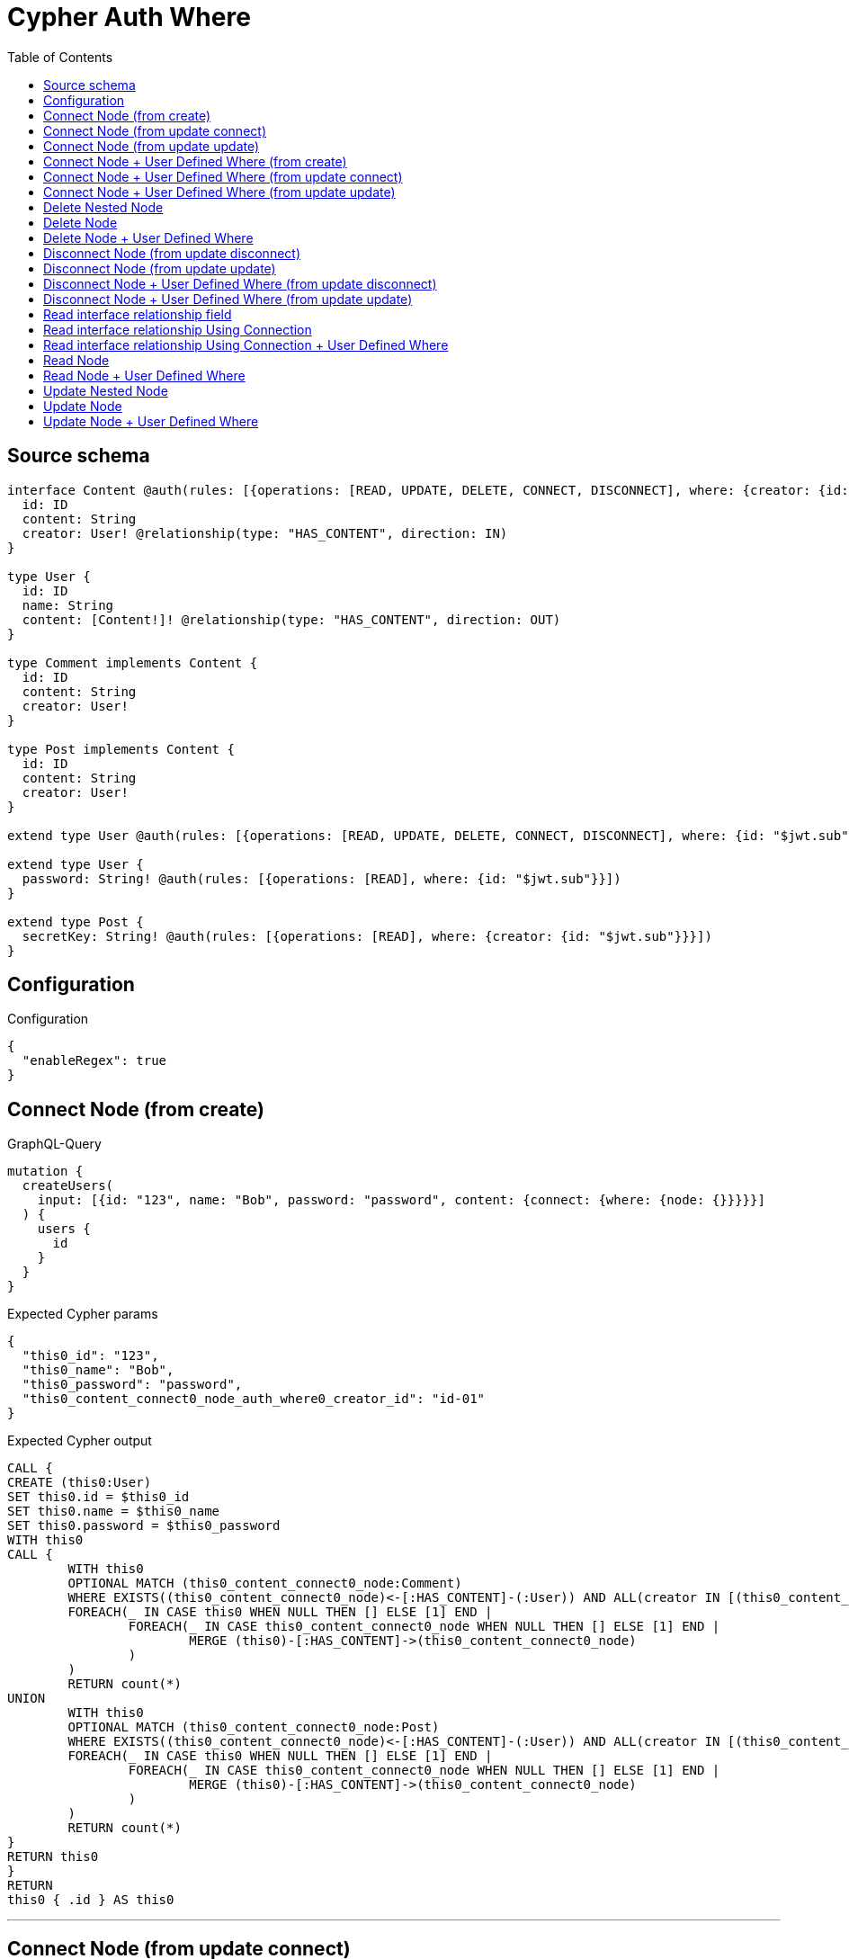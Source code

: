 :toc:

= Cypher Auth Where

== Source schema

[source,graphql,schema=true]
----
interface Content @auth(rules: [{operations: [READ, UPDATE, DELETE, CONNECT, DISCONNECT], where: {creator: {id: "$jwt.sub"}}}]) {
  id: ID
  content: String
  creator: User! @relationship(type: "HAS_CONTENT", direction: IN)
}

type User {
  id: ID
  name: String
  content: [Content!]! @relationship(type: "HAS_CONTENT", direction: OUT)
}

type Comment implements Content {
  id: ID
  content: String
  creator: User!
}

type Post implements Content {
  id: ID
  content: String
  creator: User!
}

extend type User @auth(rules: [{operations: [READ, UPDATE, DELETE, CONNECT, DISCONNECT], where: {id: "$jwt.sub"}}])

extend type User {
  password: String! @auth(rules: [{operations: [READ], where: {id: "$jwt.sub"}}])
}

extend type Post {
  secretKey: String! @auth(rules: [{operations: [READ], where: {creator: {id: "$jwt.sub"}}}])
}
----

== Configuration

.Configuration
[source,json,schema-config=true]
----
{
  "enableRegex": true
}
----
== Connect Node (from create)

.GraphQL-Query
[source,graphql]
----
mutation {
  createUsers(
    input: [{id: "123", name: "Bob", password: "password", content: {connect: {where: {node: {}}}}}]
  ) {
    users {
      id
    }
  }
}
----

.Expected Cypher params
[source,json]
----
{
  "this0_id": "123",
  "this0_name": "Bob",
  "this0_password": "password",
  "this0_content_connect0_node_auth_where0_creator_id": "id-01"
}
----

.Expected Cypher output
[source,cypher]
----
CALL {
CREATE (this0:User)
SET this0.id = $this0_id
SET this0.name = $this0_name
SET this0.password = $this0_password
WITH this0
CALL {
	WITH this0
	OPTIONAL MATCH (this0_content_connect0_node:Comment)
	WHERE EXISTS((this0_content_connect0_node)<-[:HAS_CONTENT]-(:User)) AND ALL(creator IN [(this0_content_connect0_node)<-[:HAS_CONTENT]-(creator:User) | creator] WHERE creator.id IS NOT NULL AND creator.id = $this0_content_connect0_node_auth_where0_creator_id)
	FOREACH(_ IN CASE this0 WHEN NULL THEN [] ELSE [1] END | 
		FOREACH(_ IN CASE this0_content_connect0_node WHEN NULL THEN [] ELSE [1] END | 
			MERGE (this0)-[:HAS_CONTENT]->(this0_content_connect0_node)
		)
	)
	RETURN count(*)
UNION
	WITH this0
	OPTIONAL MATCH (this0_content_connect0_node:Post)
	WHERE EXISTS((this0_content_connect0_node)<-[:HAS_CONTENT]-(:User)) AND ALL(creator IN [(this0_content_connect0_node)<-[:HAS_CONTENT]-(creator:User) | creator] WHERE creator.id IS NOT NULL AND creator.id = $this0_content_connect0_node_auth_where0_creator_id)
	FOREACH(_ IN CASE this0 WHEN NULL THEN [] ELSE [1] END | 
		FOREACH(_ IN CASE this0_content_connect0_node WHEN NULL THEN [] ELSE [1] END | 
			MERGE (this0)-[:HAS_CONTENT]->(this0_content_connect0_node)
		)
	)
	RETURN count(*)
}
RETURN this0
}
RETURN 
this0 { .id } AS this0
----

'''

== Connect Node (from update connect)

.GraphQL-Query
[source,graphql]
----
mutation {
  updateUsers(connect: {content: {where: {node: {}}}}) {
    users {
      id
    }
  }
}
----

.Expected Cypher params
[source,json]
----
{
  "this_auth_where0_id": "id-01",
  "this_connect_content0_node_auth_where0_creator_id": "id-01"
}
----

.Expected Cypher output
[source,cypher]
----
MATCH (this:User)
WHERE this.id IS NOT NULL AND this.id = $this_auth_where0_id
WITH this
WHERE this.id IS NOT NULL AND this.id = $this_auth_where0_id
WITH this
CALL {
	WITH this
	OPTIONAL MATCH (this_connect_content0_node:Comment)
	WHERE EXISTS((this_connect_content0_node)<-[:HAS_CONTENT]-(:User)) AND ALL(creator IN [(this_connect_content0_node)<-[:HAS_CONTENT]-(creator:User) | creator] WHERE creator.id IS NOT NULL AND creator.id = $this_connect_content0_node_auth_where0_creator_id)
	FOREACH(_ IN CASE this WHEN NULL THEN [] ELSE [1] END | 
		FOREACH(_ IN CASE this_connect_content0_node WHEN NULL THEN [] ELSE [1] END | 
			MERGE (this)-[:HAS_CONTENT]->(this_connect_content0_node)
		)
	)
	RETURN count(*)
UNION
	WITH this
	OPTIONAL MATCH (this_connect_content0_node:Post)
	WHERE EXISTS((this_connect_content0_node)<-[:HAS_CONTENT]-(:User)) AND ALL(creator IN [(this_connect_content0_node)<-[:HAS_CONTENT]-(creator:User) | creator] WHERE creator.id IS NOT NULL AND creator.id = $this_connect_content0_node_auth_where0_creator_id)
	FOREACH(_ IN CASE this WHEN NULL THEN [] ELSE [1] END | 
		FOREACH(_ IN CASE this_connect_content0_node WHEN NULL THEN [] ELSE [1] END | 
			MERGE (this)-[:HAS_CONTENT]->(this_connect_content0_node)
		)
	)
	RETURN count(*)
}
RETURN this { .id } AS this
----

'''

== Connect Node (from update update)

.GraphQL-Query
[source,graphql]
----
mutation {
  updateUsers(update: {content: {connect: {where: {node: {}}}}}) {
    users {
      id
    }
  }
}
----

.Expected Cypher params
[source,json]
----
{
  "this_auth_where0_id": "id-01",
  "this_content0_connect0_node_auth_where0_creator_id": "id-01"
}
----

.Expected Cypher output
[source,cypher]
----
MATCH (this:User)
WHERE this.id IS NOT NULL AND this.id = $this_auth_where0_id

WITH this
CALL {
WITH this
WHERE this.id IS NOT NULL AND this.id = $this_auth_where0_id
WITH this
CALL {
	WITH this
	OPTIONAL MATCH (this_content0_connect0_node:Comment)
	WHERE EXISTS((this_content0_connect0_node)<-[:HAS_CONTENT]-(:User)) AND ALL(creator IN [(this_content0_connect0_node)<-[:HAS_CONTENT]-(creator:User) | creator] WHERE creator.id IS NOT NULL AND creator.id = $this_content0_connect0_node_auth_where0_creator_id)
	FOREACH(_ IN CASE this WHEN NULL THEN [] ELSE [1] END | 
		FOREACH(_ IN CASE this_content0_connect0_node WHEN NULL THEN [] ELSE [1] END | 
			MERGE (this)-[:HAS_CONTENT]->(this_content0_connect0_node)
		)
	)
	RETURN count(*)
}
RETURN count(*)
UNION
WITH this
WHERE this.id IS NOT NULL AND this.id = $this_auth_where0_id
WITH this
CALL {
	WITH this
	OPTIONAL MATCH (this_content0_connect0_node:Post)
	WHERE EXISTS((this_content0_connect0_node)<-[:HAS_CONTENT]-(:User)) AND ALL(creator IN [(this_content0_connect0_node)<-[:HAS_CONTENT]-(creator:User) | creator] WHERE creator.id IS NOT NULL AND creator.id = $this_content0_connect0_node_auth_where0_creator_id)
	FOREACH(_ IN CASE this WHEN NULL THEN [] ELSE [1] END | 
		FOREACH(_ IN CASE this_content0_connect0_node WHEN NULL THEN [] ELSE [1] END | 
			MERGE (this)-[:HAS_CONTENT]->(this_content0_connect0_node)
		)
	)
	RETURN count(*)
}
RETURN count(*)
}

RETURN this { .id } AS this
----

'''

== Connect Node + User Defined Where (from create)

.GraphQL-Query
[source,graphql]
----
mutation {
  createUsers(
    input: [{id: "123", name: "Bob", password: "password", content: {connect: {where: {node: {id: "post-id"}}}}}]
  ) {
    users {
      id
    }
  }
}
----

.Expected Cypher params
[source,json]
----
{
  "this0_id": "123",
  "this0_name": "Bob",
  "this0_password": "password",
  "this0_content_connect0_node_id": "post-id",
  "this0_content_connect0_node_auth_where0_creator_id": "id-01"
}
----

.Expected Cypher output
[source,cypher]
----
CALL {
CREATE (this0:User)
SET this0.id = $this0_id
SET this0.name = $this0_name
SET this0.password = $this0_password
WITH this0
CALL {
	WITH this0
	OPTIONAL MATCH (this0_content_connect0_node:Comment)
	WHERE this0_content_connect0_node.id = $this0_content_connect0_node_id AND EXISTS((this0_content_connect0_node)<-[:HAS_CONTENT]-(:User)) AND ALL(creator IN [(this0_content_connect0_node)<-[:HAS_CONTENT]-(creator:User) | creator] WHERE creator.id IS NOT NULL AND creator.id = $this0_content_connect0_node_auth_where0_creator_id)
	FOREACH(_ IN CASE this0 WHEN NULL THEN [] ELSE [1] END | 
		FOREACH(_ IN CASE this0_content_connect0_node WHEN NULL THEN [] ELSE [1] END | 
			MERGE (this0)-[:HAS_CONTENT]->(this0_content_connect0_node)
		)
	)
	RETURN count(*)
UNION
	WITH this0
	OPTIONAL MATCH (this0_content_connect0_node:Post)
	WHERE this0_content_connect0_node.id = $this0_content_connect0_node_id AND EXISTS((this0_content_connect0_node)<-[:HAS_CONTENT]-(:User)) AND ALL(creator IN [(this0_content_connect0_node)<-[:HAS_CONTENT]-(creator:User) | creator] WHERE creator.id IS NOT NULL AND creator.id = $this0_content_connect0_node_auth_where0_creator_id)
	FOREACH(_ IN CASE this0 WHEN NULL THEN [] ELSE [1] END | 
		FOREACH(_ IN CASE this0_content_connect0_node WHEN NULL THEN [] ELSE [1] END | 
			MERGE (this0)-[:HAS_CONTENT]->(this0_content_connect0_node)
		)
	)
	RETURN count(*)
}
RETURN this0
}
RETURN 
this0 { .id } AS this0
----

'''

== Connect Node + User Defined Where (from update connect)

.GraphQL-Query
[source,graphql]
----
mutation {
  updateUsers(connect: {content: {where: {node: {id: "some-id"}}}}) {
    users {
      id
    }
  }
}
----

.Expected Cypher params
[source,json]
----
{
  "this_auth_where0_id": "id-01",
  "this_connect_content0_node_id": "some-id",
  "this_connect_content0_node_auth_where0_creator_id": "id-01"
}
----

.Expected Cypher output
[source,cypher]
----
MATCH (this:User)
WHERE this.id IS NOT NULL AND this.id = $this_auth_where0_id
WITH this
WHERE this.id IS NOT NULL AND this.id = $this_auth_where0_id
WITH this
CALL {
	WITH this
	OPTIONAL MATCH (this_connect_content0_node:Comment)
	WHERE this_connect_content0_node.id = $this_connect_content0_node_id AND EXISTS((this_connect_content0_node)<-[:HAS_CONTENT]-(:User)) AND ALL(creator IN [(this_connect_content0_node)<-[:HAS_CONTENT]-(creator:User) | creator] WHERE creator.id IS NOT NULL AND creator.id = $this_connect_content0_node_auth_where0_creator_id)
	FOREACH(_ IN CASE this WHEN NULL THEN [] ELSE [1] END | 
		FOREACH(_ IN CASE this_connect_content0_node WHEN NULL THEN [] ELSE [1] END | 
			MERGE (this)-[:HAS_CONTENT]->(this_connect_content0_node)
		)
	)
	RETURN count(*)
UNION
	WITH this
	OPTIONAL MATCH (this_connect_content0_node:Post)
	WHERE this_connect_content0_node.id = $this_connect_content0_node_id AND EXISTS((this_connect_content0_node)<-[:HAS_CONTENT]-(:User)) AND ALL(creator IN [(this_connect_content0_node)<-[:HAS_CONTENT]-(creator:User) | creator] WHERE creator.id IS NOT NULL AND creator.id = $this_connect_content0_node_auth_where0_creator_id)
	FOREACH(_ IN CASE this WHEN NULL THEN [] ELSE [1] END | 
		FOREACH(_ IN CASE this_connect_content0_node WHEN NULL THEN [] ELSE [1] END | 
			MERGE (this)-[:HAS_CONTENT]->(this_connect_content0_node)
		)
	)
	RETURN count(*)
}
RETURN this { .id } AS this
----

'''

== Connect Node + User Defined Where (from update update)

.GraphQL-Query
[source,graphql]
----
mutation {
  updateUsers(update: {content: {connect: {where: {node: {id: "new-id"}}}}}) {
    users {
      id
    }
  }
}
----

.Expected Cypher params
[source,json]
----
{
  "this_auth_where0_id": "id-01",
  "this_content0_connect0_node_id": "new-id",
  "this_content0_connect0_node_auth_where0_creator_id": "id-01"
}
----

.Expected Cypher output
[source,cypher]
----
MATCH (this:User)
WHERE this.id IS NOT NULL AND this.id = $this_auth_where0_id

WITH this
CALL {
WITH this
WHERE this.id IS NOT NULL AND this.id = $this_auth_where0_id
WITH this
CALL {
	WITH this
	OPTIONAL MATCH (this_content0_connect0_node:Comment)
	WHERE this_content0_connect0_node.id = $this_content0_connect0_node_id AND EXISTS((this_content0_connect0_node)<-[:HAS_CONTENT]-(:User)) AND ALL(creator IN [(this_content0_connect0_node)<-[:HAS_CONTENT]-(creator:User) | creator] WHERE creator.id IS NOT NULL AND creator.id = $this_content0_connect0_node_auth_where0_creator_id)
	FOREACH(_ IN CASE this WHEN NULL THEN [] ELSE [1] END | 
		FOREACH(_ IN CASE this_content0_connect0_node WHEN NULL THEN [] ELSE [1] END | 
			MERGE (this)-[:HAS_CONTENT]->(this_content0_connect0_node)
		)
	)
	RETURN count(*)
}
RETURN count(*)
UNION
WITH this
WHERE this.id IS NOT NULL AND this.id = $this_auth_where0_id
WITH this
CALL {
	WITH this
	OPTIONAL MATCH (this_content0_connect0_node:Post)
	WHERE this_content0_connect0_node.id = $this_content0_connect0_node_id AND EXISTS((this_content0_connect0_node)<-[:HAS_CONTENT]-(:User)) AND ALL(creator IN [(this_content0_connect0_node)<-[:HAS_CONTENT]-(creator:User) | creator] WHERE creator.id IS NOT NULL AND creator.id = $this_content0_connect0_node_auth_where0_creator_id)
	FOREACH(_ IN CASE this WHEN NULL THEN [] ELSE [1] END | 
		FOREACH(_ IN CASE this_content0_connect0_node WHEN NULL THEN [] ELSE [1] END | 
			MERGE (this)-[:HAS_CONTENT]->(this_content0_connect0_node)
		)
	)
	RETURN count(*)
}
RETURN count(*)
}

RETURN this { .id } AS this
----

'''

== Delete Nested Node

.GraphQL-Query
[source,graphql]
----
mutation {
  deleteUsers(delete: {content: {where: {}}}) {
    nodesDeleted
  }
}
----

.Expected Cypher params
[source,json]
----
{
  "this_auth_where0_id": "id-01",
  "this_content_Comment0_auth_where0_creator_id": "id-01",
  "this_content_Post0_auth_where0_creator_id": "id-01"
}
----

.Expected Cypher output
[source,cypher]
----
MATCH (this:User)
WHERE this.id IS NOT NULL AND this.id = $this_auth_where0_id
WITH this
OPTIONAL MATCH (this)-[this_content_Comment0_relationship:HAS_CONTENT]->(this_content_Comment0:Comment)
WHERE EXISTS((this_content_Comment0)<-[:HAS_CONTENT]-(:User)) AND ALL(creator IN [(this_content_Comment0)<-[:HAS_CONTENT]-(creator:User) | creator] WHERE creator.id IS NOT NULL AND creator.id = $this_content_Comment0_auth_where0_creator_id)
WITH this, collect(DISTINCT this_content_Comment0) as this_content_Comment0_to_delete
FOREACH(x IN this_content_Comment0_to_delete | DETACH DELETE x)
WITH this
OPTIONAL MATCH (this)-[this_content_Post0_relationship:HAS_CONTENT]->(this_content_Post0:Post)
WHERE EXISTS((this_content_Post0)<-[:HAS_CONTENT]-(:User)) AND ALL(creator IN [(this_content_Post0)<-[:HAS_CONTENT]-(creator:User) | creator] WHERE creator.id IS NOT NULL AND creator.id = $this_content_Post0_auth_where0_creator_id)
WITH this, collect(DISTINCT this_content_Post0) as this_content_Post0_to_delete
FOREACH(x IN this_content_Post0_to_delete | DETACH DELETE x)
DETACH DELETE this
----

'''

== Delete Node

.GraphQL-Query
[source,graphql]
----
mutation {
  deletePosts {
    nodesDeleted
  }
}
----

.Expected Cypher params
[source,json]
----
{
  "this_auth_where0_creator_id": "id-01"
}
----

.Expected Cypher output
[source,cypher]
----
MATCH (this:Post)
WHERE EXISTS((this)<-[:HAS_CONTENT]-(:User)) AND ALL(creator IN [(this)<-[:HAS_CONTENT]-(creator:User) | creator] WHERE creator.id IS NOT NULL AND creator.id = $this_auth_where0_creator_id)
DETACH DELETE this
----

'''

== Delete Node + User Defined Where

.GraphQL-Query
[source,graphql]
----
mutation {
  deletePosts(where: {content: "Bob"}) {
    nodesDeleted
  }
}
----

.Expected Cypher params
[source,json]
----
{
  "this_content": "Bob",
  "this_auth_where0_creator_id": "id-01"
}
----

.Expected Cypher output
[source,cypher]
----
MATCH (this:Post)
WHERE this.content = $this_content AND EXISTS((this)<-[:HAS_CONTENT]-(:User)) AND ALL(creator IN [(this)<-[:HAS_CONTENT]-(creator:User) | creator] WHERE creator.id IS NOT NULL AND creator.id = $this_auth_where0_creator_id)
DETACH DELETE this
----

'''

== Disconnect Node (from update disconnect)

.GraphQL-Query
[source,graphql]
----
mutation {
  updateUsers(disconnect: {content: {where: {}}}) {
    users {
      id
    }
  }
}
----

.Expected Cypher params
[source,json]
----
{
  "this_auth_where0_id": "id-01",
  "this_disconnect_content0_auth_where0_creator_id": "id-01",
  "updateUsers": {
    "args": {
      "disconnect": {
        "content": [
          {
            "where": {}
          }
        ]
      }
    }
  }
}
----

.Expected Cypher output
[source,cypher]
----
MATCH (this:User)
WHERE this.id IS NOT NULL AND this.id = $this_auth_where0_id
WITH this
WHERE this.id IS NOT NULL AND this.id = $this_auth_where0_id
WITH this
CALL {
WITH this
OPTIONAL MATCH (this)-[this_disconnect_content0_rel:HAS_CONTENT]->(this_disconnect_content0:Comment)
WHERE EXISTS((this_disconnect_content0)<-[:HAS_CONTENT]-(:User)) AND ALL(creator IN [(this_disconnect_content0)<-[:HAS_CONTENT]-(creator:User) | creator] WHERE creator.id IS NOT NULL AND creator.id = $this_disconnect_content0_auth_where0_creator_id)
FOREACH(_ IN CASE this_disconnect_content0 WHEN NULL THEN [] ELSE [1] END | 
DELETE this_disconnect_content0_rel
)
RETURN count(*)
UNION
WITH this
OPTIONAL MATCH (this)-[this_disconnect_content0_rel:HAS_CONTENT]->(this_disconnect_content0:Post)
WHERE EXISTS((this_disconnect_content0)<-[:HAS_CONTENT]-(:User)) AND ALL(creator IN [(this_disconnect_content0)<-[:HAS_CONTENT]-(creator:User) | creator] WHERE creator.id IS NOT NULL AND creator.id = $this_disconnect_content0_auth_where0_creator_id)
FOREACH(_ IN CASE this_disconnect_content0 WHEN NULL THEN [] ELSE [1] END | 
DELETE this_disconnect_content0_rel
)
RETURN count(*)
}
RETURN this { .id } AS this
----

'''

== Disconnect Node (from update update)

.GraphQL-Query
[source,graphql]
----
mutation {
  updateUsers(update: {content: {disconnect: {where: {}}}}) {
    users {
      id
    }
  }
}
----

.Expected Cypher params
[source,json]
----
{
  "this_auth_where0_id": "id-01",
  "this_content0_disconnect0_auth_where0_creator_id": "id-01"
}
----

.Expected Cypher output
[source,cypher]
----
MATCH (this:User)
WHERE this.id IS NOT NULL AND this.id = $this_auth_where0_id

WITH this
CALL {
WITH this
WHERE this.id IS NOT NULL AND this.id = $this_auth_where0_id
WITH this
CALL {
WITH this
OPTIONAL MATCH (this)-[this_content0_disconnect0_rel:HAS_CONTENT]->(this_content0_disconnect0:Comment)
WHERE EXISTS((this_content0_disconnect0)<-[:HAS_CONTENT]-(:User)) AND ALL(creator IN [(this_content0_disconnect0)<-[:HAS_CONTENT]-(creator:User) | creator] WHERE creator.id IS NOT NULL AND creator.id = $this_content0_disconnect0_auth_where0_creator_id)
FOREACH(_ IN CASE this_content0_disconnect0 WHEN NULL THEN [] ELSE [1] END | 
DELETE this_content0_disconnect0_rel
)
RETURN count(*)
}
RETURN count(*)
UNION
WITH this
WHERE this.id IS NOT NULL AND this.id = $this_auth_where0_id
WITH this
CALL {
WITH this
OPTIONAL MATCH (this)-[this_content0_disconnect0_rel:HAS_CONTENT]->(this_content0_disconnect0:Post)
WHERE EXISTS((this_content0_disconnect0)<-[:HAS_CONTENT]-(:User)) AND ALL(creator IN [(this_content0_disconnect0)<-[:HAS_CONTENT]-(creator:User) | creator] WHERE creator.id IS NOT NULL AND creator.id = $this_content0_disconnect0_auth_where0_creator_id)
FOREACH(_ IN CASE this_content0_disconnect0 WHEN NULL THEN [] ELSE [1] END | 
DELETE this_content0_disconnect0_rel
)
RETURN count(*)
}
RETURN count(*)
}

RETURN this { .id } AS this
----

'''

== Disconnect Node + User Defined Where (from update disconnect)

.GraphQL-Query
[source,graphql]
----
mutation {
  updateUsers(disconnect: {content: {where: {node: {id: "some-id"}}}}) {
    users {
      id
    }
  }
}
----

.Expected Cypher params
[source,json]
----
{
  "this_auth_where0_id": "id-01",
  "this_disconnect_content0_auth_where0_creator_id": "id-01",
  "updateUsers": {
    "args": {
      "disconnect": {
        "content": [
          {
            "where": {
              "node": {
                "id": "some-id"
              }
            }
          }
        ]
      }
    }
  }
}
----

.Expected Cypher output
[source,cypher]
----
MATCH (this:User)
WHERE this.id IS NOT NULL AND this.id = $this_auth_where0_id
WITH this
WHERE this.id IS NOT NULL AND this.id = $this_auth_where0_id
WITH this
CALL {
WITH this
OPTIONAL MATCH (this)-[this_disconnect_content0_rel:HAS_CONTENT]->(this_disconnect_content0:Comment)
WHERE this_disconnect_content0.id = $updateUsers.args.disconnect.content[0].where.node.id AND EXISTS((this_disconnect_content0)<-[:HAS_CONTENT]-(:User)) AND ALL(creator IN [(this_disconnect_content0)<-[:HAS_CONTENT]-(creator:User) | creator] WHERE creator.id IS NOT NULL AND creator.id = $this_disconnect_content0_auth_where0_creator_id)
FOREACH(_ IN CASE this_disconnect_content0 WHEN NULL THEN [] ELSE [1] END | 
DELETE this_disconnect_content0_rel
)
RETURN count(*)
UNION
WITH this
OPTIONAL MATCH (this)-[this_disconnect_content0_rel:HAS_CONTENT]->(this_disconnect_content0:Post)
WHERE this_disconnect_content0.id = $updateUsers.args.disconnect.content[0].where.node.id AND EXISTS((this_disconnect_content0)<-[:HAS_CONTENT]-(:User)) AND ALL(creator IN [(this_disconnect_content0)<-[:HAS_CONTENT]-(creator:User) | creator] WHERE creator.id IS NOT NULL AND creator.id = $this_disconnect_content0_auth_where0_creator_id)
FOREACH(_ IN CASE this_disconnect_content0 WHEN NULL THEN [] ELSE [1] END | 
DELETE this_disconnect_content0_rel
)
RETURN count(*)
}
RETURN this { .id } AS this
----

'''

== Disconnect Node + User Defined Where (from update update)

.GraphQL-Query
[source,graphql]
----
mutation {
  updateUsers(update: {content: [{disconnect: {where: {node: {id: "new-id"}}}}]}) {
    users {
      id
    }
  }
}
----

.Expected Cypher params
[source,json]
----
{
  "this_auth_where0_id": "id-01",
  "this_content0_disconnect0_auth_where0_creator_id": "id-01",
  "updateUsers": {
    "args": {
      "update": {
        "content": [
          {
            "disconnect": [
              {
                "where": {
                  "node": {
                    "id": "new-id"
                  }
                }
              }
            ]
          }
        ]
      }
    }
  }
}
----

.Expected Cypher output
[source,cypher]
----
MATCH (this:User)
WHERE this.id IS NOT NULL AND this.id = $this_auth_where0_id

WITH this
CALL {
WITH this
WHERE this.id IS NOT NULL AND this.id = $this_auth_where0_id
WITH this
CALL {
WITH this
OPTIONAL MATCH (this)-[this_content0_disconnect0_rel:HAS_CONTENT]->(this_content0_disconnect0:Comment)
WHERE this_content0_disconnect0.id = $updateUsers.args.update.content[0].disconnect[0].where.node.id AND EXISTS((this_content0_disconnect0)<-[:HAS_CONTENT]-(:User)) AND ALL(creator IN [(this_content0_disconnect0)<-[:HAS_CONTENT]-(creator:User) | creator] WHERE creator.id IS NOT NULL AND creator.id = $this_content0_disconnect0_auth_where0_creator_id)
FOREACH(_ IN CASE this_content0_disconnect0 WHEN NULL THEN [] ELSE [1] END | 
DELETE this_content0_disconnect0_rel
)
RETURN count(*)
}
RETURN count(*)
UNION
WITH this
WHERE this.id IS NOT NULL AND this.id = $this_auth_where0_id
WITH this
CALL {
WITH this
OPTIONAL MATCH (this)-[this_content0_disconnect0_rel:HAS_CONTENT]->(this_content0_disconnect0:Post)
WHERE this_content0_disconnect0.id = $updateUsers.args.update.content[0].disconnect[0].where.node.id AND EXISTS((this_content0_disconnect0)<-[:HAS_CONTENT]-(:User)) AND ALL(creator IN [(this_content0_disconnect0)<-[:HAS_CONTENT]-(creator:User) | creator] WHERE creator.id IS NOT NULL AND creator.id = $this_content0_disconnect0_auth_where0_creator_id)
FOREACH(_ IN CASE this_content0_disconnect0 WHEN NULL THEN [] ELSE [1] END | 
DELETE this_content0_disconnect0_rel
)
RETURN count(*)
}
RETURN count(*)
}

RETURN this { .id } AS this
----

'''

== Read interface relationship field

.GraphQL-Query
[source,graphql]
----
{
  users {
    id
    content {
      ... on Post {
        id
      }
    }
  }
}
----

.Expected Cypher params
[source,json]
----
{
  "this_auth_where0_id": "id-01",
  "this_Comment_auth_where0_creator_id": "id-01",
  "this_Post_auth_where0_creator_id": "id-01"
}
----

.Expected Cypher output
[source,cypher]
----
MATCH (this:User)
WHERE this.id IS NOT NULL AND this.id = $this_auth_where0_id
WITH this
CALL {
WITH this
MATCH (this)-[:HAS_CONTENT]->(this_Comment:Comment)
WHERE EXISTS((this_Comment)<-[:HAS_CONTENT]-(:User)) AND ALL(creator IN [(this_Comment)<-[:HAS_CONTENT]-(creator:User) | creator] WHERE creator.id IS NOT NULL AND creator.id = $this_Comment_auth_where0_creator_id)
RETURN { __resolveType: "Comment" } AS content
UNION
WITH this
MATCH (this)-[:HAS_CONTENT]->(this_Post:Post)
WHERE EXISTS((this_Post)<-[:HAS_CONTENT]-(:User)) AND ALL(creator IN [(this_Post)<-[:HAS_CONTENT]-(creator:User) | creator] WHERE creator.id IS NOT NULL AND creator.id = $this_Post_auth_where0_creator_id)
RETURN { __resolveType: "Post", id: this_Post.id } AS content
}
RETURN this { .id, content: collect(content) } as this
----

'''

== Read interface relationship Using Connection

.GraphQL-Query
[source,graphql]
----
{
  users {
    id
    contentConnection {
      edges {
        node {
          ... on Post {
            id
          }
        }
      }
    }
  }
}
----

.Expected Cypher params
[source,json]
----
{
  "this_auth_where0_id": "id-01",
  "this_Comment_auth_where0_creator_id": "id-01",
  "this_Post_auth_where0_creator_id": "id-01"
}
----

.Expected Cypher output
[source,cypher]
----
MATCH (this:User)
WHERE this.id IS NOT NULL AND this.id = $this_auth_where0_id
CALL {
WITH this
CALL {
WITH this
MATCH (this)-[this_has_content_relationship:HAS_CONTENT]->(this_Comment:Comment)
WHERE EXISTS((this_Comment)<-[:HAS_CONTENT]-(:User)) AND ALL(creator IN [(this_Comment)<-[:HAS_CONTENT]-(creator:User) | creator] WHERE creator.id IS NOT NULL AND creator.id = $this_Comment_auth_where0_creator_id)
WITH { node: { __resolveType: "Comment" } } AS edge
RETURN edge
UNION
WITH this
MATCH (this)-[this_has_content_relationship:HAS_CONTENT]->(this_Post:Post)
WHERE EXISTS((this_Post)<-[:HAS_CONTENT]-(:User)) AND ALL(creator IN [(this_Post)<-[:HAS_CONTENT]-(creator:User) | creator] WHERE creator.id IS NOT NULL AND creator.id = $this_Post_auth_where0_creator_id)
WITH { node: { __resolveType: "Post", id: this_Post.id } } AS edge
RETURN edge
}
WITH collect(edge) as edges
RETURN { edges: edges, totalCount: size(edges) } AS contentConnection
}
RETURN this { .id, contentConnection } as this
----

'''

== Read interface relationship Using Connection + User Defined Where

.GraphQL-Query
[source,graphql]
----
{
  users {
    id
    contentConnection(where: {node: {id: "some-id"}}) {
      edges {
        node {
          ... on Post {
            id
          }
        }
      }
    }
  }
}
----

.Expected Cypher params
[source,json]
----
{
  "this_auth_where0_id": "id-01",
  "this_Comment_auth_where0_creator_id": "id-01",
  "this_Post_auth_where0_creator_id": "id-01",
  "this_contentConnection": {
    "args": {
      "where": {
        "node": {
          "id": "some-id"
        }
      }
    }
  }
}
----

.Expected Cypher output
[source,cypher]
----
MATCH (this:User)
WHERE this.id IS NOT NULL AND this.id = $this_auth_where0_id
CALL {
WITH this
CALL {
WITH this
MATCH (this)-[this_has_content_relationship:HAS_CONTENT]->(this_Comment:Comment)
WHERE this_Comment.id = $this_contentConnection.args.where.node.id AND EXISTS((this_Comment)<-[:HAS_CONTENT]-(:User)) AND ALL(creator IN [(this_Comment)<-[:HAS_CONTENT]-(creator:User) | creator] WHERE creator.id IS NOT NULL AND creator.id = $this_Comment_auth_where0_creator_id)
WITH { node: { __resolveType: "Comment" } } AS edge
RETURN edge
UNION
WITH this
MATCH (this)-[this_has_content_relationship:HAS_CONTENT]->(this_Post:Post)
WHERE this_Post.id = $this_contentConnection.args.where.node.id AND EXISTS((this_Post)<-[:HAS_CONTENT]-(:User)) AND ALL(creator IN [(this_Post)<-[:HAS_CONTENT]-(creator:User) | creator] WHERE creator.id IS NOT NULL AND creator.id = $this_Post_auth_where0_creator_id)
WITH { node: { __resolveType: "Post", id: this_Post.id } } AS edge
RETURN edge
}
WITH collect(edge) as edges
RETURN { edges: edges, totalCount: size(edges) } AS contentConnection
}
RETURN this { .id, contentConnection } as this
----

'''

== Read Node

.GraphQL-Query
[source,graphql]
----
{
  posts {
    id
  }
}
----

.Expected Cypher params
[source,json]
----
{
  "this_auth_where0_creator_id": "id-01"
}
----

.Expected Cypher output
[source,cypher]
----
MATCH (this:Post)
WHERE EXISTS((this)<-[:HAS_CONTENT]-(:User)) AND ALL(creator IN [(this)<-[:HAS_CONTENT]-(creator:User) | creator] WHERE creator.id IS NOT NULL AND creator.id = $this_auth_where0_creator_id)
RETURN this { .id } as this
----

'''

== Read Node + User Defined Where

.GraphQL-Query
[source,graphql]
----
{
  posts(where: {content: "bob"}) {
    id
  }
}
----

.Expected Cypher params
[source,json]
----
{
  "this_content": "bob",
  "this_auth_where0_creator_id": "id-01"
}
----

.Expected Cypher output
[source,cypher]
----
MATCH (this:Post)
WHERE this.content = $this_content AND EXISTS((this)<-[:HAS_CONTENT]-(:User)) AND ALL(creator IN [(this)<-[:HAS_CONTENT]-(creator:User) | creator] WHERE creator.id IS NOT NULL AND creator.id = $this_auth_where0_creator_id)
RETURN this { .id } as this
----

'''

== Update Nested Node

.GraphQL-Query
[source,graphql]
----
mutation {
  updateUsers(update: {content: {update: {node: {id: "new-id"}}}}) {
    users {
      id
    }
  }
}
----

.Expected Cypher params
[source,json]
----
{
  "this_auth_where0_id": "id-01",
  "this_content0_auth_where0_creator_id": "id-01",
  "this_update_content0_id": "new-id",
  "auth": {
    "isAuthenticated": true,
    "roles": [
      "admin"
    ],
    "jwt": {
      "roles": [
        "admin"
      ],
      "sub": "id-01"
    }
  },
  "updateUsers": {
    "args": {
      "update": {
        "content": [
          {
            "update": {
              "node": {
                "id": "new-id"
              }
            }
          }
        ]
      }
    }
  }
}
----

.Expected Cypher output
[source,cypher]
----
MATCH (this:User)
WHERE this.id IS NOT NULL AND this.id = $this_auth_where0_id

WITH this
CALL {
WITH this
OPTIONAL MATCH (this)-[this_has_content0_relationship:HAS_CONTENT]->(this_content0:Comment)
WHERE EXISTS((this_content0)<-[:HAS_CONTENT]-(:User)) AND ALL(creator IN [(this_content0)<-[:HAS_CONTENT]-(creator:User) | creator] WHERE creator.id IS NOT NULL AND creator.id = $this_content0_auth_where0_creator_id)
CALL apoc.do.when(this_content0 IS NOT NULL, "

SET this_content0.id = $this_update_content0_id

RETURN count(*)
", "", {this:this, updateUsers: $updateUsers, this_content0:this_content0, auth:$auth,this_update_content0_id:$this_update_content0_id})
YIELD value as _
RETURN count(*)
UNION
WITH this
OPTIONAL MATCH (this)-[this_has_content0_relationship:HAS_CONTENT]->(this_content0:Post)
WHERE EXISTS((this_content0)<-[:HAS_CONTENT]-(:User)) AND ALL(creator IN [(this_content0)<-[:HAS_CONTENT]-(creator:User) | creator] WHERE creator.id IS NOT NULL AND creator.id = $this_content0_auth_where0_creator_id)
CALL apoc.do.when(this_content0 IS NOT NULL, "

SET this_content0.id = $this_update_content0_id

RETURN count(*)
", "", {this:this, updateUsers: $updateUsers, this_content0:this_content0, auth:$auth,this_update_content0_id:$this_update_content0_id})
YIELD value as _
RETURN count(*)
}

RETURN this { .id } AS this
----

'''

== Update Node

.GraphQL-Query
[source,graphql]
----
mutation {
  updatePosts(update: {content: "Bob"}) {
    posts {
      id
    }
  }
}
----

.Expected Cypher params
[source,json]
----
{
  "this_auth_where0_creator_id": "id-01",
  "this_update_content": "Bob"
}
----

.Expected Cypher output
[source,cypher]
----
MATCH (this:Post)
WHERE EXISTS((this)<-[:HAS_CONTENT]-(:User)) AND ALL(creator IN [(this)<-[:HAS_CONTENT]-(creator:User) | creator] WHERE creator.id IS NOT NULL AND creator.id = $this_auth_where0_creator_id)

SET this.content = $this_update_content

RETURN this { .id } AS this
----

'''

== Update Node + User Defined Where

.GraphQL-Query
[source,graphql]
----
mutation {
  updatePosts(where: {content: "bob"}, update: {content: "Bob"}) {
    posts {
      id
    }
  }
}
----

.Expected Cypher params
[source,json]
----
{
  "this_content": "bob",
  "this_auth_where0_creator_id": "id-01",
  "this_update_content": "Bob"
}
----

.Expected Cypher output
[source,cypher]
----
MATCH (this:Post)
WHERE this.content = $this_content AND EXISTS((this)<-[:HAS_CONTENT]-(:User)) AND ALL(creator IN [(this)<-[:HAS_CONTENT]-(creator:User) | creator] WHERE creator.id IS NOT NULL AND creator.id = $this_auth_where0_creator_id)

SET this.content = $this_update_content

RETURN this { .id } AS this
----

'''

